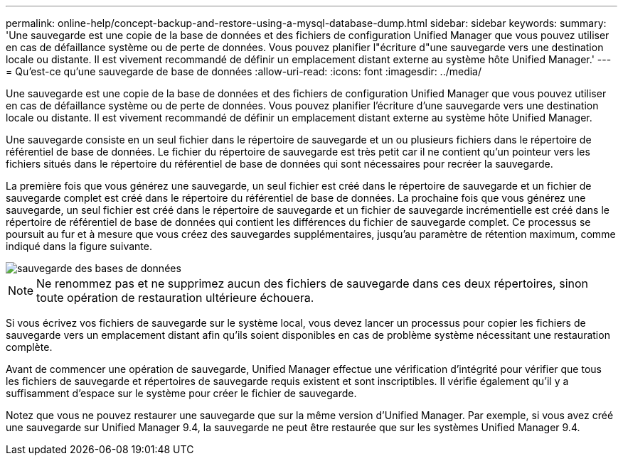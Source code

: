 ---
permalink: online-help/concept-backup-and-restore-using-a-mysql-database-dump.html 
sidebar: sidebar 
keywords:  
summary: 'Une sauvegarde est une copie de la base de données et des fichiers de configuration Unified Manager que vous pouvez utiliser en cas de défaillance système ou de perte de données. Vous pouvez planifier l"écriture d"une sauvegarde vers une destination locale ou distante. Il est vivement recommandé de définir un emplacement distant externe au système hôte Unified Manager.' 
---
= Qu'est-ce qu'une sauvegarde de base de données
:allow-uri-read: 
:icons: font
:imagesdir: ../media/


[role="lead"]
Une sauvegarde est une copie de la base de données et des fichiers de configuration Unified Manager que vous pouvez utiliser en cas de défaillance système ou de perte de données. Vous pouvez planifier l'écriture d'une sauvegarde vers une destination locale ou distante. Il est vivement recommandé de définir un emplacement distant externe au système hôte Unified Manager.

Une sauvegarde consiste en un seul fichier dans le répertoire de sauvegarde et un ou plusieurs fichiers dans le répertoire de référentiel de base de données. Le fichier du répertoire de sauvegarde est très petit car il ne contient qu'un pointeur vers les fichiers situés dans le répertoire du référentiel de base de données qui sont nécessaires pour recréer la sauvegarde.

La première fois que vous générez une sauvegarde, un seul fichier est créé dans le répertoire de sauvegarde et un fichier de sauvegarde complet est créé dans le répertoire du référentiel de base de données. La prochaine fois que vous générez une sauvegarde, un seul fichier est créé dans le répertoire de sauvegarde et un fichier de sauvegarde incrémentielle est créé dans le répertoire de référentiel de base de données qui contient les différences du fichier de sauvegarde complet. Ce processus se poursuit au fur et à mesure que vous créez des sauvegardes supplémentaires, jusqu'au paramètre de rétention maximum, comme indiqué dans la figure suivante.

image::../media/database-backup.gif[sauvegarde des bases de données]

[NOTE]
====
Ne renommez pas et ne supprimez aucun des fichiers de sauvegarde dans ces deux répertoires, sinon toute opération de restauration ultérieure échouera.

====
Si vous écrivez vos fichiers de sauvegarde sur le système local, vous devez lancer un processus pour copier les fichiers de sauvegarde vers un emplacement distant afin qu'ils soient disponibles en cas de problème système nécessitant une restauration complète.

Avant de commencer une opération de sauvegarde, Unified Manager effectue une vérification d'intégrité pour vérifier que tous les fichiers de sauvegarde et répertoires de sauvegarde requis existent et sont inscriptibles. Il vérifie également qu'il y a suffisamment d'espace sur le système pour créer le fichier de sauvegarde.

Notez que vous ne pouvez restaurer une sauvegarde que sur la même version d'Unified Manager. Par exemple, si vous avez créé une sauvegarde sur Unified Manager 9.4, la sauvegarde ne peut être restaurée que sur les systèmes Unified Manager 9.4.

